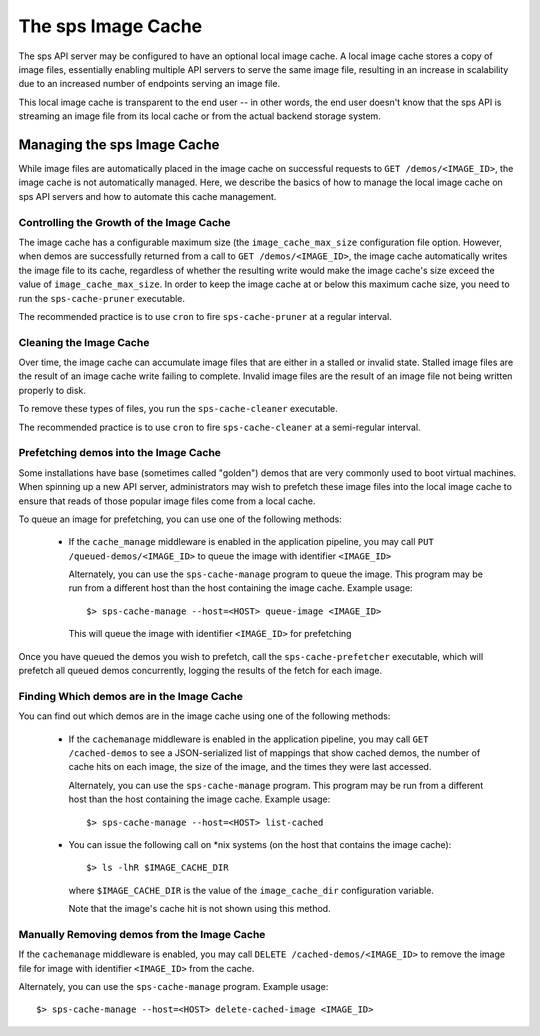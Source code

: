 ..
      Copyright 2011 OpenStack Foundation
      All Rights Reserved.

      Licensed under the Apache License, Version 2.0 (the "License"); you may
      not use this file except in compliance with the License. You may obtain
      a copy of the License at

          http://www.apache.org/licenses/LICENSE-2.0

      Unless required by applicable law or agreed to in writing, software
      distributed under the License is distributed on an "AS IS" BASIS, WITHOUT
      WARRANTIES OR CONDITIONS OF ANY KIND, either express or implied. See the
      License for the specific language governing permissions and limitations
      under the License.

The sps Image Cache
======================

The sps API server may be configured to have an optional local image cache.
A local image cache stores a copy of image files, essentially enabling multiple
API servers to serve the same image file, resulting in an increase in
scalability due to an increased number of endpoints serving an image file.

This local image cache is transparent to the end user -- in other words, the
end user doesn't know that the sps API is streaming an image file from
its local cache or from the actual backend storage system.

Managing the sps Image Cache
-------------------------------

While image files are automatically placed in the image cache on successful
requests to ``GET /demos/<IMAGE_ID>``, the image cache is not automatically
managed. Here, we describe the basics of how to manage the local image cache
on sps API servers and how to automate this cache management.

Controlling the Growth of the Image Cache
~~~~~~~~~~~~~~~~~~~~~~~~~~~~~~~~~~~~~~~~~

The image cache has a configurable maximum size (the ``image_cache_max_size``
configuration file option. However, when demos are successfully returned
from a call to ``GET /demos/<IMAGE_ID>``, the image cache automatically
writes the image file to its cache, regardless of whether the resulting
write would make the image cache's size exceed the value of
``image_cache_max_size``. In order to keep the image cache at or below this
maximum cache size, you need to run the ``sps-cache-pruner`` executable.

The recommended practice is to use ``cron`` to fire ``sps-cache-pruner``
at a regular interval.

Cleaning the Image Cache
~~~~~~~~~~~~~~~~~~~~~~~~

Over time, the image cache can accumulate image files that are either in
a stalled or invalid state. Stalled image files are the result of an image
cache write failing to complete. Invalid image files are the result of an
image file not being written properly to disk.

To remove these types of files, you run the ``sps-cache-cleaner``
executable.

The recommended practice is to use ``cron`` to fire ``sps-cache-cleaner``
at a semi-regular interval.

Prefetching demos into the Image Cache
~~~~~~~~~~~~~~~~~~~~~~~~~~~~~~~~~~~~~~~

Some installations have base (sometimes called "golden") demos that are
very commonly used to boot virtual machines. When spinning up a new API
server, administrators may wish to prefetch these image files into the
local image cache to ensure that reads of those popular image files come
from a local cache.

To queue an image for prefetching, you can use one of the following methods:

 * If the ``cache_manage`` middleware is enabled in the application pipeline,
   you may call ``PUT /queued-demos/<IMAGE_ID>`` to queue the image with
   identifier ``<IMAGE_ID>``

   Alternately, you can use the ``sps-cache-manage`` program to queue the
   image. This program may be run from a different host than the host
   containing the image cache. Example usage::

     $> sps-cache-manage --host=<HOST> queue-image <IMAGE_ID>

   This will queue the image with identifier ``<IMAGE_ID>`` for prefetching

Once you have queued the demos you wish to prefetch, call the
``sps-cache-prefetcher`` executable, which will prefetch all queued demos
concurrently, logging the results of the fetch for each image.

Finding Which demos are in the Image Cache
~~~~~~~~~~~~~~~~~~~~~~~~~~~~~~~~~~~~~~~~~~~

You can find out which demos are in the image cache using one of the
following methods:

  * If the ``cachemanage`` middleware is enabled in the application pipeline,
    you may call ``GET /cached-demos`` to see a JSON-serialized list of
    mappings that show cached demos, the number of cache hits on each image,
    the size of the image, and the times they were last accessed.

    Alternately, you can use the ``sps-cache-manage`` program. This program
    may be run from a different host than the host containing the image cache.
    Example usage::

    $> sps-cache-manage --host=<HOST> list-cached

  * You can issue the following call on \*nix systems (on the host that contains
    the image cache)::

      $> ls -lhR $IMAGE_CACHE_DIR

    where ``$IMAGE_CACHE_DIR`` is the value of the ``image_cache_dir``
    configuration variable.

    Note that the image's cache hit is not shown using this method.

Manually Removing demos from the Image Cache
~~~~~~~~~~~~~~~~~~~~~~~~~~~~~~~~~~~~~~~~~~~~~

If the ``cachemanage`` middleware is enabled, you may call
``DELETE /cached-demos/<IMAGE_ID>`` to remove the image file for image
with identifier ``<IMAGE_ID>`` from the cache.

Alternately, you can use the ``sps-cache-manage`` program. Example usage::

  $> sps-cache-manage --host=<HOST> delete-cached-image <IMAGE_ID>
